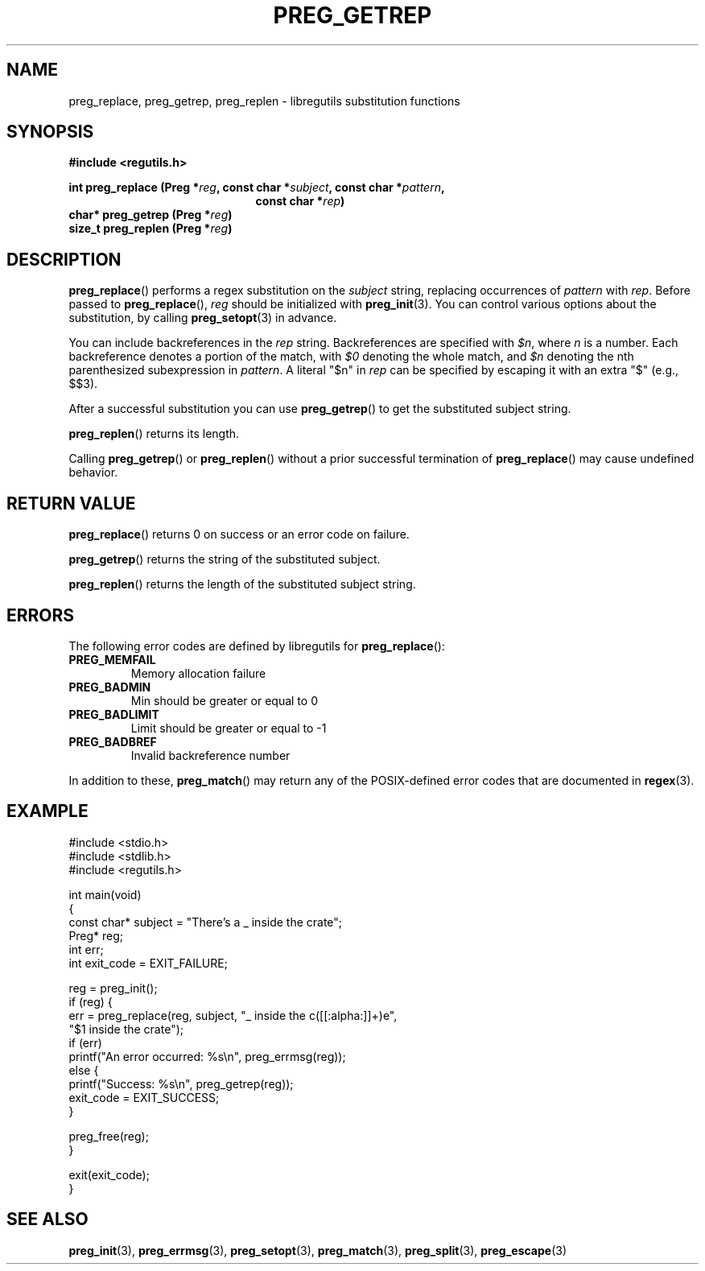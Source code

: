 .TH PREG_GETREP 3 2022-07-09 libregutils "libregutils manual"
.SH NAME
preg_replace, preg_getrep, preg_replen \- libregutils substitution functions
.SH SYNOPSIS
.nf
.B #include <regutils.h>
.PP
.BI "int    preg_replace (Preg *" reg ", const char *" subject ", const char *" \
pattern ",
.in +21en
.BI "const char *" rep )
.in -21en
.BI "char*  preg_getrep  (Preg *" reg )
.BI "size_t preg_replen  (Preg *" reg )
.fi
.SH DESCRIPTION
.PP
.BR preg_replace ()
performs a regex substitution on the
.I subject
string, replacing occurrences of
.I pattern
with
.IR rep .
Before passed to
.BR preg_replace (),
.I reg
should be initialized with
.BR preg_init (3).
You can control various options about the substitution, by calling
.BR preg_setopt (3)
in advance.
.PP
You can include backreferences in the
.I rep
string.
Backreferences are specified with
.IR $n ,
where
.I n
is a number.
Each backreference denotes a portion of the match, with
.I $0
denoting the whole match, and
.I $n
denoting the nth parenthesized subexpression in
.IR pattern .
A literal "$n" in
.I rep
can be specified by escaping it with an extra "$" (e.g., $$3).
.PP
After a successful substitution you can use
.BR preg_getrep ()
to get the substituted subject string.
.PP
.BR preg_replen ()
returns its length.
.PP
Calling
.BR preg_getrep ()
or
.BR preg_replen ()
without a prior successful termination of
.BR preg_replace ()
may cause undefined behavior.
.SH RETURN VALUE
.BR preg_replace ()
returns 0 on success or an error code on failure.
.PP
.BR preg_getrep ()
returns the string of the substituted subject.
.PP
.BR preg_replen ()
returns the length of the substituted subject string.
.SH ERRORS
The following error codes are defined by libregutils for
.BR preg_replace ():
.TP
.B PREG_MEMFAIL
Memory allocation failure
.TP
.B PREG_BADMIN
Min should be greater or equal to 0
.TP
.B PREG_BADLIMIT
Limit should be greater or equal to -1
.TP
.B PREG_BADBREF
Invalid backreference number
.PP
In addition to these,
.BR preg_match ()
may return any of the POSIX-defined error codes that are documented in
.BR regex (3).
.SH EXAMPLE
.EX
#include <stdio.h>
#include <stdlib.h>
#include <regutils.h>

int main(void)
{
    const char* subject = "There's a _ inside the crate";
    Preg* reg;
    int err;
    int exit_code = EXIT_FAILURE;

    reg = preg_init();
    if (reg) {
        err = preg_replace(reg, subject, "_ inside the c([[:alpha:]]+)e",
                           "$1 inside the crate");
        if (err)
            printf("An error occurred: %s\\n", preg_errmsg(reg));
        else {
            printf("Success: %s\\n", preg_getrep(reg));
            exit_code = EXIT_SUCCESS;
        }

        preg_free(reg);
    }

    exit(exit_code);
}
.EE
.SH SEE ALSO
.BR preg_init (3),
.BR preg_errmsg (3),
.BR preg_setopt (3),
.BR preg_match (3),
.BR preg_split (3),
.BR preg_escape (3)
